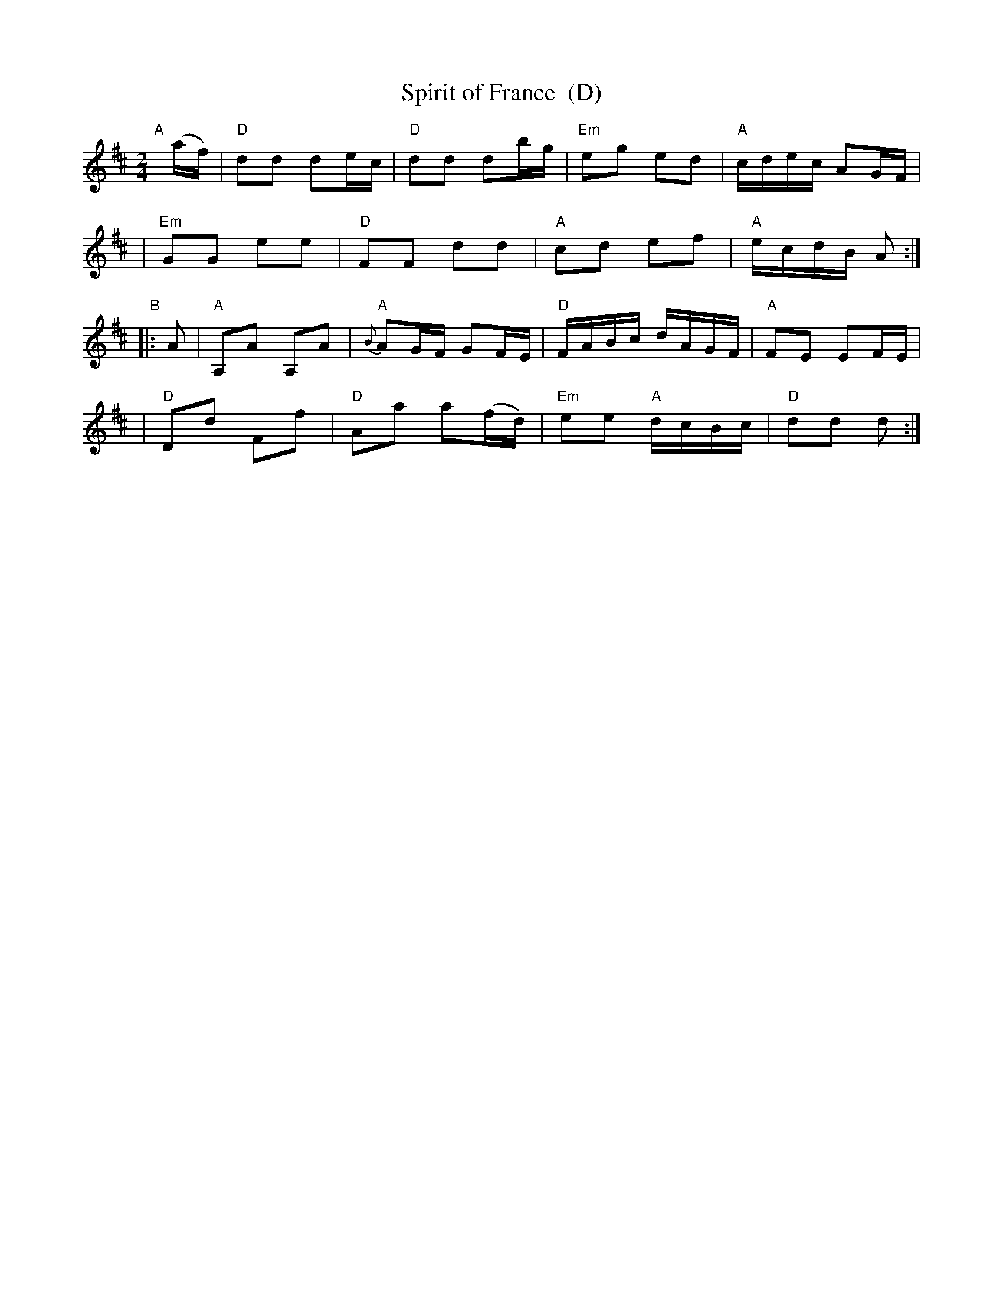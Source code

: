 X: 1
T: Spirit of France  (D)
N: Country dance: triple minor longways
R: reel
Z: 2011 John Chambers <jc:trillian.mit.edu>
M: 2/4
L: 1/16
K: D
"A"[|](af) \
| "D"d2d2 d2ec | "D"d2d2 d2bg | "Em"e2g2 e2d2 | "A"cdec A2GF |
| "Em"G2G2 e2e2 | "D"F2F2 d2d2 | "A"c2d2 e2f2 | "A"ecdB A2 :|
"B"|: A2 \
| "A"A,2A2 A,2A2 | "A"{B}A2GF G2FE | "D"FABc dAGF | "A"F2E2 E2FE |
| "D"D2d2 F2f2 | "D"A2a2 a2(fd) | "Em"e2e2 "A"dcBc | "D"d2d2 d2 :|
